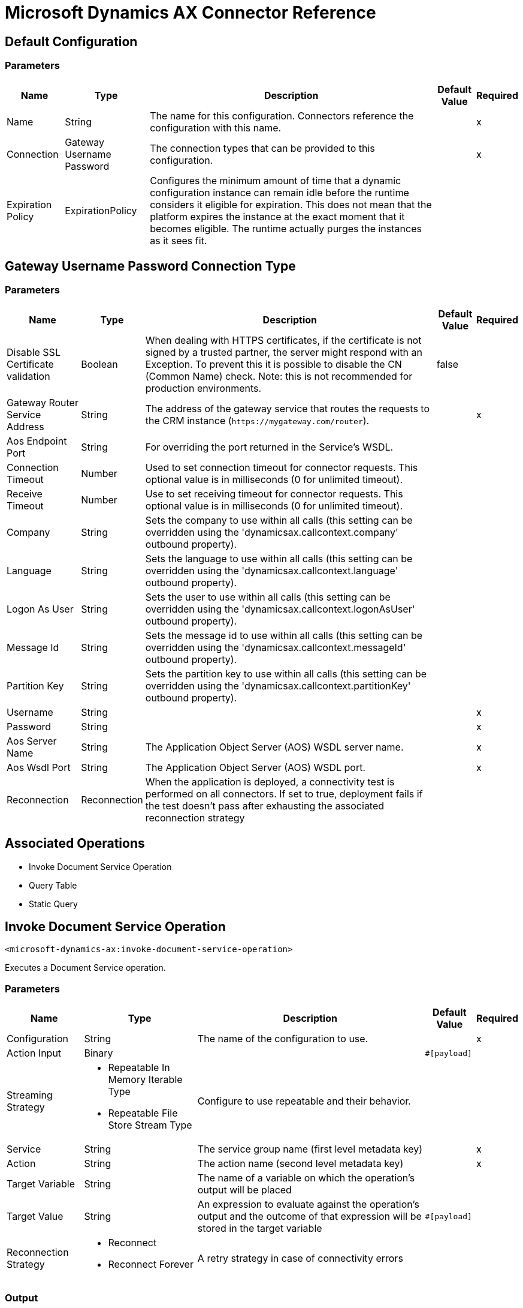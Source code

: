 = Microsoft Dynamics AX Connector Reference

== Default Configuration

=== Parameters

[%header%autowidth.spread]
|===
| Name | Type | Description | Default Value | Required
|Name | String | The name for this configuration. Connectors reference the configuration with this name. | |x
| Connection a| Gateway Username Password
| The connection types that can be provided to this configuration. | |x
| Expiration Policy a| ExpirationPolicy |  Configures the minimum amount of time that a dynamic configuration instance can remain idle before the runtime considers it eligible for expiration. This does not mean that the platform expires the instance at the exact moment that it becomes eligible. The runtime actually purges the instances as it sees fit. |  |
|===

== Gateway Username Password Connection Type

=== Parameters

[%header%autowidth.spread]
|===
| Name | Type | Description | Default Value | Required
| Disable SSL Certificate validation a| Boolean |  When dealing with HTTPS certificates, if the certificate is not signed by a trusted partner, the server might respond with an Exception. To prevent this it is possible to disable the CN (Common Name) check. Note: this is not recommended for production environments. |  false |
| Gateway Router Service Address a| String |  The address of the gateway service that routes the requests to the CRM instance (`+https://mygateway.com/router+`). |  |x
| Aos Endpoint Port a| String |  For overriding the port returned in the Service's WSDL. |  |
| Connection Timeout a| Number |  Used to set connection timeout for connector requests. This optional value is in milliseconds (0 for unlimited timeout). |  |
| Receive Timeout a| Number |  Use to set receiving timeout for connector requests. This optional value is in milliseconds (0 for unlimited timeout). |  |
| Company a| String |  Sets the company to use within all calls (this setting can be overridden using the 'dynamicsax.callcontext.company' outbound property). |  |
| Language a| String |  Sets the language to use within all calls (this setting can be overridden using the 'dynamicsax.callcontext.language' outbound property). |  |
| Logon As User a| String |  Sets the user to use within all calls (this setting can be overridden using the 'dynamicsax.callcontext.logonAsUser' outbound property). |  |
| Message Id a| String |  Sets the message id to use within all calls (this setting can be overridden using the 'dynamicsax.callcontext.messageId' outbound property). |  |
| Partition Key a| String |  Sets the partition key to use within all calls (this setting can be overridden using the 'dynamicsax.callcontext.partitionKey' outbound property). |  |
| Username a| String |  |  |x
| Password a| String |  |  |x
| Aos Server Name a| String |  The Application Object Server (AOS) WSDL server name.  |  |x
| Aos Wsdl Port a| String |  The Application Object Server (AOS) WSDL port.  |  |x
| Reconnection a| Reconnection |  When the application is deployed, a connectivity test is performed on all connectors. If set to true, deployment fails if the test doesn't pass after exhausting the associated reconnection strategy |  |
|===

== Associated Operations

* Invoke Document Service Operation
* Query Table
* Static Query

== Invoke Document Service Operation

`<microsoft-dynamics-ax:invoke-document-service-operation>`

Executes a Document Service operation.

=== Parameters

[%header%autowidth.spread]
|===
| Name | Type | Description | Default Value | Required
| Configuration | String | The name of the configuration to use. | |x
| Action Input a| Binary |  |  `#[payload]` |
| Streaming Strategy a| * Repeatable In Memory Iterable Type
* Repeatable File Store Stream Type
|  Configure to use repeatable and their behavior. |  |
| Service a| String |  The service group name (first level metadata key) |  |x
| Action a| String |  The action name (second level metadata key) |  |x
| Target Variable a| String |  The name of a variable on which the operation's output will be placed |  |
| Target Value a| String |  An expression to evaluate against the operation's output and the outcome of that expression will be stored in the target variable |  `#[payload]` |
| Reconnection Strategy a| * Reconnect
* Reconnect Forever |  A retry strategy in case of connectivity errors |  |
|===

=== Output

[cols=".^50%,.^50%"]
|===
|Type | Binary
|===

=== For Configurations

* dynamics-ax-config

=== Throws

* MICROSOFT-DYNAMICS-AX:CONNECTIVITY
* MICROSOFT-DYNAMICS-AX:INVALID_SESSION
* MICROSOFT-DYNAMICS-AX:RETRY_EXHAUSTED
* MICROSOFT-DYNAMICS-AX:TRANSACTION
* MICROSOFT-DYNAMICS-AX:TRANSFORMATION
* MICROSOFT-DYNAMICS-AX:UNKNOWN
* MICROSOFT-DYNAMICS-AX:VALIDATION


[[queryTable]]
== Query Table

`<microsoft-dynamics-ax:query-table>`

Create a new record.

=== Parameters

[%header%autowidth.spread]
|===
| Name | Type | Description | Default Value | Required
| Configuration | String | The name of the configuration to use. | |x
| Query a| String |  |  |x
| Items Per Page a| Number |  |  |x
| Streaming Strategy a| * Repeatable In Memory Iterable
* Repeatable File Store Iterable
| Configure to use repeatable and their behavior. |  |
| Target Variable a| String |  The name of a variable on which the operation's output will be placed |  |
| Target Value a| String |  An expression to evaluate against the operation's output and the outcome of that expression will be stored in the target variable |  `#[payload]` |
| Reconnection Strategy a| * Reconnect
* Reconnect Forever |  A retry strategy in case of connectivity errors |  |
|===

=== Output

[cols=".^50%,.^50%"]
|===
|Type | Array of Object
|===

=== For Configurations

* dynamics-ax-config

=== Throws

* MICROSOFT-DYNAMICS-AX:CONNECTIVITY
* MICROSOFT-DYNAMICS-AX:INVALID_SESSION
* MICROSOFT-DYNAMICS-AX:TRANSACTION
* MICROSOFT-DYNAMICS-AX:TRANSFORMATION
* MICROSOFT-DYNAMICS-AX:UNKNOWN
* MICROSOFT-DYNAMICS-AX:VALIDATION


[[staticQuery]]
== Static Query

`<microsoft-dynamics-ax:static-query>`

=== Parameters

[%header%autowidth.spread]
|===
| Name | Type | Description | Default Value | Required
| Configuration | String | The name of the configuration to use. | |x
| Static Query Name a| String |  |  |x
| Ranges a| Object |  |  `#[payload]` |
| Items Per Page a| Number |  |  |
| Streaming Strategy a| * Repeatable In Memory Stream
* Repeatable File Store Iterable
|  Configure to use repeatable and their behavior. |  |
| Target Variable a| String |  The name of a variable on which the operation's output will be placed |  |
| Target Value a| String |  An expression to evaluate against the operation's output and the outcome of that expression will be stored in the target variable |  `#[payload]` |
| Reconnection Strategy a| * Reconnect
* Reconnect Forever |  A retry strategy in case of connectivity errors |  |
|===

=== Output

[cols=".^50%,.^50%"]
|===
|Type | Array of Object
|===

=== For Configurations

* dynamics-ax-config

=== Throws

* MICROSOFT-DYNAMICS-AX:CONNECTIVITY
* MICROSOFT-DYNAMICS-AX:INVALID_SESSION
* MICROSOFT-DYNAMICS-AX:TRANSACTION
* MICROSOFT-DYNAMICS-AX:TRANSFORMATION
* MICROSOFT-DYNAMICS-AX:UNKNOWN
* MICROSOFT-DYNAMICS-AX:VALIDATION

== Reconnection Type

[%header%autowidth.spread]
|===
| Field | Type | Description | Default Value | Required
| Fails Deployment a| Boolean | When the application is deployed, a connectivity test is performed on all connectors. If set to true, deployment fails if the test doesn't pass after exhausting the associated reconnection strategy |  | 
| Reconnection Strategy a| * Reconnect
* Reconnect Forever | The reconnection strategy to use |  | 
|===

[[reconnect]]
== Reconnect Type

[%header%autowidth.spread]
|===
| Field | Type | Description | Default Value | Required
| Frequency a| Number | How often in milliseconds to reconnect |  | 
| Count a| Number | How many reconnection attempts to make |  | 
|===

[[reconnect-forever]]
== Reconnect Forever Type

[%header%autowidth.spread]
|===
| Field | Type | Description | Default Value | Required
| Frequency a| Number | How often in milliseconds to reconnect |  | 
|===

[[ExpirationPolicy]]
== Expiration Policy Type

[%header%autowidth.spread]
|===
| Field | Type | Description | Default Value | Required
| Max Idle Time a| Number | A scalar time value for the maximum amount of time a dynamic configuration instance should be allowed to be idle before it's considered eligible for expiration |  | 
| Time Unit a| Enumeration, one of:

** NANOSECONDS
** MICROSECONDS
** MILLISECONDS
** SECONDS
** MINUTES
** HOURS
** DAYS | A time unit that qualifies the maxIdleTime attribute |  | 
|===

[[repeatable-in-memory-stream]]
== Repeatable In Memory Stream Type

[%header%autowidth.spread]
|===
| Field | Type | Description | Default Value | Required
| Initial Buffer Size a| Number | This is the amount of memory that will be allocated to consume the stream and provide random access to it. If the stream contains more data than can be fit into this buffer, then it will be expanded by according to the bufferSizeIncrement attribute, with an upper limit of maxInMemorySize. |  | 
| Buffer Size Increment a| Number | This is by how much will be buffer size by expanded if it exceeds its initial size. Setting a value of zero or lower means that the buffer should not expand, meaning that a STREAM_MAXIMUM_SIZE_EXCEEDED error is raised when the buffer gets full. |  | 
| Max Buffer Size a| Number | This is the maximum amount of memory to use. If more than that is used then a STREAM_MAXIMUM_SIZE_EXCEEDED error is raised. A value lower or equal to zero means no limit. |  | 
| Buffer Unit a| Enumeration, one of:

** BYTE
** KB
** MB
** GB | The unit in which all these attributes are expressed |  | 
|===

[[repeatable-file-store-stream]]
== Repeatable File Store Stream Type

[%header%autowidth.spread]
|===
| Field | Type | Description | Default Value | Required
| Max In Memory Size a| Number | Defines the maximum memory that the stream should use to keep data in memory. If more than that is consumed then it will start to buffer the content on disk. |  | 
| Buffer Unit a| Enumeration, one of:

** BYTE
** KB
** MB
** GB | The unit in which maxInMemorySize is expressed |  | 
|===

[[repeatable-in-memory-iterable]]
== Repeatable In Memory Iterable Type

[%header%autowidth.spread]
|===
| Field | Type | Description | Default Value | Required
| Initial Buffer Size a| Number | The number of instances to initially allow to keep in memory to consume the stream and provide random access to the stream. If the stream contains more data than can fit into this buffer, then the buffer expands according to the bufferSizeIncrement attribute, with an upper limit of maxInMemorySize. Default value is 100 instances. |  | 
| Buffer Size Increment a| Number | By how much the buffer size expands if it exceeds its initial size. Setting a value of zero or lower means that the buffer should not expand, and to raise a STREAM_MAXIMUM_SIZE_EXCEEDED error when the buffer gets full. Default value is 100 instances. |  | 
| Max Buffer Size a| Number | This is the maximum amount of memory to use. If more than that is used then a STREAM_MAXIMUM_SIZE_EXCEEDED error is raised. A value lower or equal to zero means no limit. |  | 
|===

[[repeatable-file-store-iterable]]
== Repeatable File Store Iterable Type

[%header%autowidth.spread]
|===
| Field | Type | Description | Default Value | Required
| Max In Memory Size a| Number | This is the maximum amount of instances to keep in memory. If more than that is required, then it will start to buffer the content on disk. |  | 
| Buffer Unit a| Enumeration, one of:

** BYTE
** KB
** MB
** GB | The unit in which maxInMemorySize is expressed |  | 
|===

== See Also

* https://forums.mulesoft.com[MuleSoft Forum].
* https://support.mulesoft.com[Contact MuleSoft Support].
